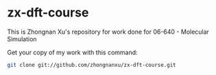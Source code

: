 * zx-dft-course
This is Zhongnan Xu's repository for work done
for 06-640 - Molecular Simulation

Get your copy of my work with this command:
#+BEGIN_SRC sh
git clone git://github.com/zhongnanxu/zx-dft-course.git
#+END_SRC
